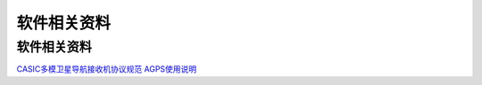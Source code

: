 软件相关资料
============

.. _软件相关资料-1:

软件相关资料
~~~~~~~~~~~~

`CASIC多模卫星导航接收机协议规范 <http://openluat-luatcommunity.oss-cn-hangzhou.aliyuncs.com/attachment/20201024170252261_CASIC%E5%A4%9A%E6%A8%A1%E5%8D%AB%E6%98%9F%E5%AF%BC%E8%88%AA%E6%8E%A5%E6%94%B6%E6%9C%BA%E5%8D%8F%E8%AE%AE%E8%A7%84%E8%8C%83.pdf>`__
`AGPS使用说明 <http://openluat-luatcommunity.oss-cn-hangzhou.aliyuncs.com/attachment/20201024170240169_AGPS%E4%BD%BF%E7%94%A8%E8%AF%B4%E6%98%8E.zip>`__
